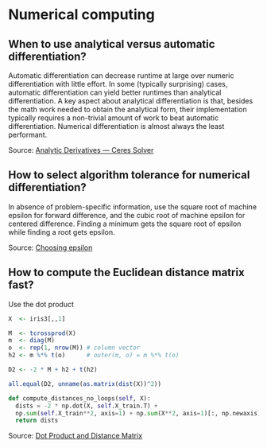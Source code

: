 * Numerical computing

** When to use analytical versus automatic differentiation?

   Automatic differentiation can decrease runtime at large over
   numeric differentiation with little effort. In some (typically
   surprising) cases, automatic differentiation can yield better
   runtimes than analytical differentiation. A key aspect about
   analytical differentiation is that, besides the math work needed to
   obtain the analytical form, their implementation typically requires
   a non-trivial amount of work to beat automatic
   differentiation. Numerical differentiation is almost always the
   least performant.

   Source: [[http://ceres-solver.org/analytical_derivatives.html#when-should-you-use-analytical-derivatives][Analytic Derivatives — Ceres Solver]]

** How to select algorithm tolerance for numerical differentiation?

   In absence of problem-specific information, use the square root of
   machine epsilon for forward difference, and the cubic root of machine
   epsilon for centered difference. Finding a minimum gets the square
   root of epsilon while finding a root gets epsilon.

   Source: [[https://scicomp.stackexchange.com/q/14355][Choosing epsilon]]

** How to compute the Euclidean distance matrix fast?

   Use the dot product

   #+begin_src R
     X  <- iris3[,,1]

     M  <- tcrossprod(X)
     m  <- diag(M)
     o  <- rep(1, nrow(M)) # column vector
     h2 <- m %*% t(o)      # outer(m, o) = m %*% t(o)

     D2 <- -2 * M + h2 + t(h2)

     all.equal(D2, unname(as.matrix(dist(X))^2))
   #+end_src

   #+begin_src python
     def compute_distances_no_loops(self, X):
	   dists = -2 * np.dot(X, self.X_train.T) +
	   np.sum(self.X_train**2, axis=1) + np.sum(X**2, axis=1)[:, np.newaxis]
	   return dists
   #+end_src

   Source: [[https://stats.stackexchange.com/q/397288/31243][Dot Product and Distance Matrix]]
